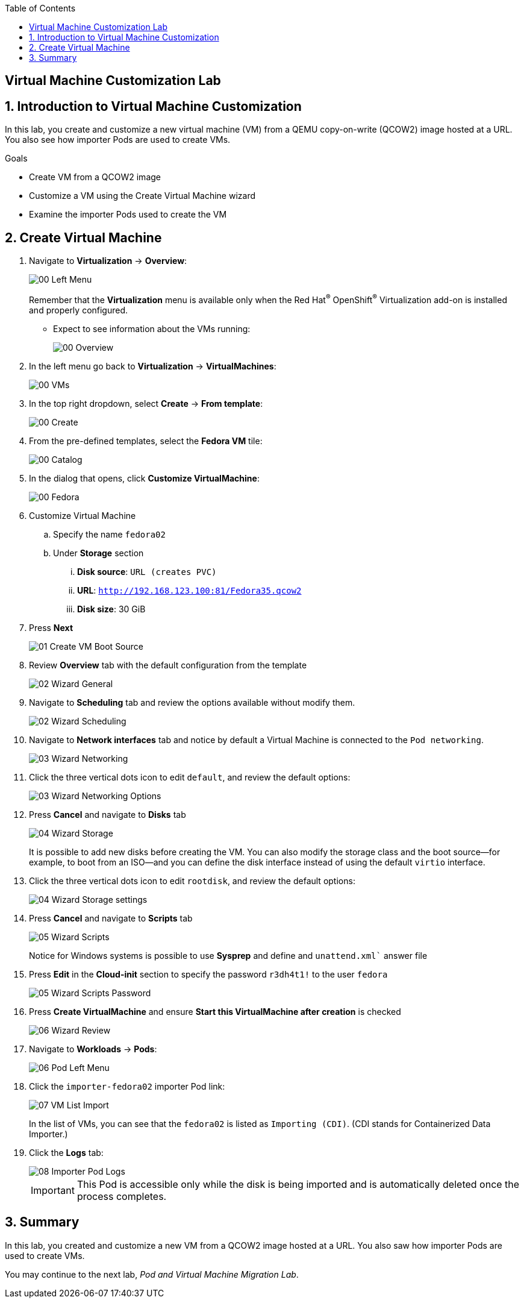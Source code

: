 :scrollbar:
:toc2:

== Virtual Machine Customization Lab

:numbered:

== Introduction to Virtual Machine Customization

In this lab, you create and customize a new virtual machine (VM) from a QEMU copy-on-write (QCOW2) image hosted at a URL.
You also see how importer Pods are used to create VMs.

.Goals
* Create VM from a QCOW2 image
* Customize a VM using the Create Virtual Machine wizard
* Examine the importer Pods used to create the VM

== Create Virtual Machine

. Navigate to *Virtualization* -> *Overview*:
+
image::images/Create_VM_URL/00_Left_Menu.png[]
+
Remember that the *Virtualization* menu is available only when the Red Hat^(R)^ OpenShift^(R)^ Virtualization add-on is installed and properly configured.


* Expect to see information about the VMs running:
+
image::images/Create_VM_URL/00_Overview.png[]

. In the left menu go back to *Virtualization* -> *VirtualMachines*:
+
image::images/Create_VM_URL/00_VMs.png[]

. In the top right dropdown, select *Create* -> *From template*:
+
image::images/Create_VM_URL/00_Create.png[]

. From the pre-defined templates, select the *Fedora VM* tile:
+
image::images/Create_VM_URL/00_Catalog.png[]

. In the dialog that opens, click *Customize VirtualMachine*:
+
image::images/Create_VM_URL/00_Fedora.png[]

. Customize Virtual Machine

.. Specify the name `fedora02`
.. Under *Storage* section 
... *Disk source*: `URL (creates PVC)`
... *URL*: `http://192.168.123.100:81/Fedora35.qcow2`
... *Disk size*: 30 GiB
. Press *Next*
+
image::images/Create_VM_URL/01_Create_VM_Boot_Source.png[]

. Review *Overview* tab with the default configuration from the template
+
image::images/Create_VM_URL/02_Wizard_General.png[]


. Navigate to *Scheduling* tab and review the options available without modify them.
+
image::images/Create_VM_URL/02_Wizard_Scheduling.png[]

. Navigate to *Network interfaces* tab and notice by default a Virtual Machine is connected to the `Pod networking`.
+
image::images/Create_VM_URL/03_Wizard_Networking.png[]

. Click the three vertical dots icon to edit `default`, and review the default options:
+
image::images/Create_VM_URL/03_Wizard_Networking_Options.png[]



. Press *Cancel* and navigate to *Disks* tab
+
image::images/Create_VM_URL/04_Wizard_Storage.png[]
+
It is possible to add new disks before creating the VM. You can also modify the storage class and the boot source--for example, to boot from an ISO--and you can define the disk interface instead of using the default `virtio` interface.

. Click the three vertical dots icon to edit `rootdisk`, and review the default options:
+
image::images/Create_VM_URL/04_Wizard_Storage_settings.png[]

. Press *Cancel* and navigate to *Scripts* tab
+
image::images/Create_VM_URL/05_Wizard_Scripts.png[]
+
Notice for Windows systems is possible to use *Sysprep* and define and `unattend.xml`` answer file

. Press *Edit* in the *Cloud-init* section to specify the password `r3dh4t1!` to the user `fedora`
+
image::images/Create_VM_URL/05_Wizard_Scripts_Password.png[]

. Press *Create VirtualMachine* and ensure *Start this VirtualMachine after creation* is checked
+
image::images/Create_VM_URL/06_Wizard_Review.png[]


. Navigate to *Workloads* -> *Pods*:
+
image::images/Create_VM_URL/06_Pod_Left_Menu.png[]

. Click the `importer-fedora02` importer Pod link:
+
image::images/Create_VM_URL/07_VM_List_Import.png[]
+
In the list of VMs, you can see that the `fedora02` is listed as `Importing (CDI)`.
(CDI stands for Containerized Data Importer.)

. Click the *Logs* tab:
+
image::images/Create_VM_URL/08_Importer_Pod_Logs.png[]
+
[IMPORTANT]
This Pod is accessible only while the disk is being imported and is automatically deleted once the process completes.



== Summary

In this lab, you created and customize a new VM from a QCOW2 image hosted at a URL. You also saw how importer Pods are used to create VMs.

You may continue to the next lab, _Pod and Virtual Machine Migration Lab_.
